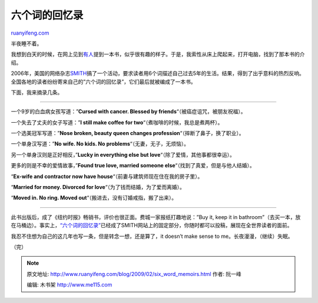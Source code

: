 .. _200902_six_word_memoirs:

六个词的回忆录
=================================

`ruanyifeng.com <http://www.ruanyifeng.com/blog/2009/02/six_word_memoirs.html>`__

半夜睡不着。

我想到白天的时候，在网上见到\ `有人 <http://opinionistas.com/2009/01/21/five-years-in-six-words/>`__\ 提到一本书，似乎很有趣的样子。于是，我索性从床上爬起来，打开电脑，找到了那本书的介绍。

2006年，美国的网络杂志\ `SMITH <http://www.smithmag.net/>`__\ 搞了一个活动，要求读者用6个词描述自己过去5年的生活。结果，得到了出乎意料的热烈反响。全国各地的读者纷纷寄来自己的”六个词的回忆录”，它们最后就被编成了一本书。

下面，我来摘录几条。


===================

一个9岁的白血病女孩写道：”\ **Cursed with cancer. Blessed by
friends**\ “（被癌症诅咒，被朋友祝福）。

一个失去了丈夫的女子写道：”\ **I still make coffee for
two**\ “（煮咖啡的时候，我总是煮两杯）。

一个选美冠军写道：”\ **Nose broken, beauty queen changes
profession**\ “（摔断了鼻子，换了职业）。

一个单身汉写道：”\ **No wife. No kids. No
problems**\ “（无妻，无子，无烦恼）。

另一个单身汉则是正好相反，”\ **Lucky in everything else but
love**\ “（除了爱情，其他事都很幸运）。

更多的则是不幸的爱情故事，”\ **Found true love, married someone
else**\ “（找到了真爱，但是与他人结婚）。

“\ **Ex-wife and contractor now have
house**\ “（前妻与建筑师现在住在我的房子里）。

“\ **Married for money. Divorced for
love**\ “（为了钱而结婚，为了爱而离婚）。

“\ **Moved in. No ring. Moved
out**\ “（搬进去，没有订婚戒指，搬了出来）。


=================

此书出版后，成了《纽约时报》畅销书，评价也很正面。费城一家报纸打趣地说：”Buy
it, keep it in
bathroom”（去买一本，放在马桶边）。事实上，\ `“六个词的回忆录” <http://www.smithmag.net/sixwords/>`__\ 已经成了SMITH网站上的固定部分，你随时都可以投稿，展现在全世界读者的面前。

我忍不住想为自己的这几年也写一条，但是转念一想，还是算了，it doesn’t
make sense to me。长夜漫漫，（继续）失眠。

（完）

.. note::
    原文地址: http://www.ruanyifeng.com/blog/2009/02/six_word_memoirs.html 
    作者: 阮一峰 

    编辑: 木书架 http://www.me115.com